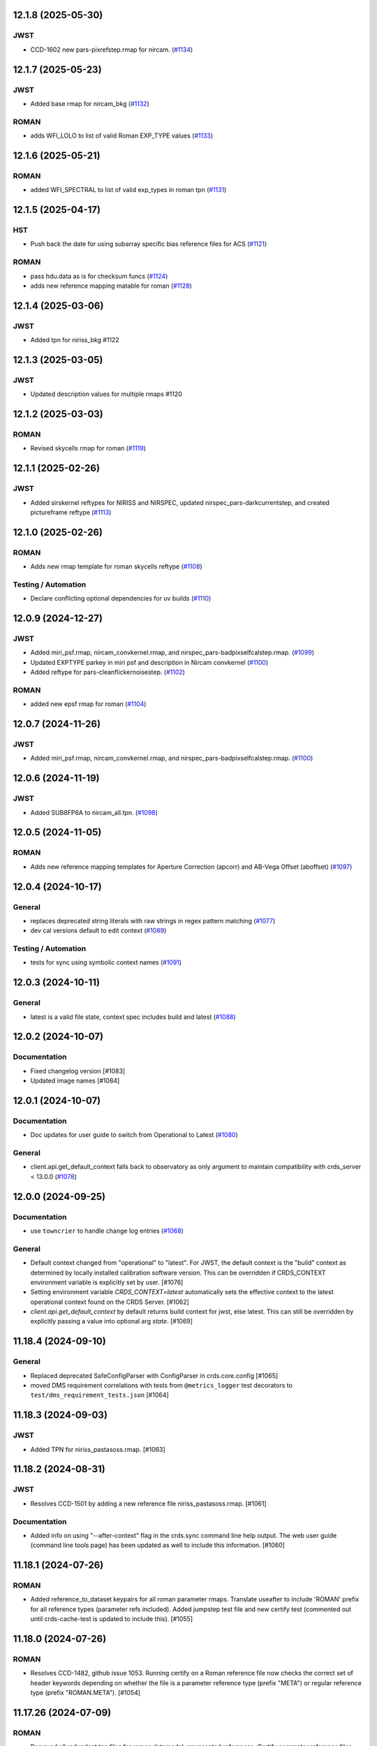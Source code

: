 12.1.8 (2025-05-30)
===================

JWST
----

- CCD-1602 new pars-pixrefstep.rmap for nircam. (`#1134
  <https://github.com/spacetelescope/crds/issues/1134>`_)


12.1.7 (2025-05-23)
===================

JWST
----

- Added base rmap for nircam_bkg (`#1132
  <https://github.com/spacetelescope/crds/issues/1132>`_)


ROMAN
-----

- adds WFI_LOLO to list of valid Roman EXP_TYPE values (`#1133
  <https://github.com/spacetelescope/crds/issues/1133>`_)


12.1.6 (2025-05-21)
===================

ROMAN
-----

- added WFI_SPECTRAL to list of valid exp_types in roman tpn (`#1131
  <https://github.com/spacetelescope/crds/issues/1131>`_)


12.1.5 (2025-04-17)
===================

HST
---

- Push back the date for using subarray specific bias reference files for ACS
  (`#1121 <https://github.com/spacetelescope/crds/issues/1121>`_)


ROMAN
-----

- pass hdu.data as is for checksum funcs (`#1124
  <https://github.com/spacetelescope/crds/issues/1124>`_)
- adds new reference mapping matable for roman (`#1128
  <https://github.com/spacetelescope/crds/issues/1128>`_)


12.1.4 (2025-03-06)
===================

JWST
----

- Added tpn for niriss_bkg #1122

12.1.3 (2025-03-05)
===================

JWST
----

- Updated description values for multiple rmaps #1120


12.1.2 (2025-03-03)
===================

ROMAN
-----

- Revised skycells rmap for roman (`#1119
  <https://github.com/spacetelescope/crds/issues/1119>`_)


12.1.1 (2025-02-26)
===================

JWST
-----

- Added sirskernel reftypes for NIRISS and NIRSPEC, updated
  nirspec_pars-darkcurrentstep, and created pictureframe reftype (`#1113
  <https://github.com/spacetelescope/crds/issues/1113>`_)


12.1.0 (2025-02-26)
===================

ROMAN
-----

- Adds new rmap template for roman skycells reftype (`#1108
  <https://github.com/spacetelescope/crds/issues/1108>`_)


Testing / Automation
--------------------

- Declare conflicting optional dependencies for uv builds (`#1110
  <https://github.com/spacetelescope/crds/issues/1110>`_)


12.0.9 (2024-12-27)
===================

JWST
----

- Added miri_psf.rmap, nircam_convkernel.rmap, and
  nirspec_pars-badpixselfcalstep.rmap. (`#1099
  <https://github.com/spacetelescope/crds/issues/1099>`_)
- Updated EXPTYPE parkey in miri psf and description in Nircam convkernel
  (`#1100 <https://github.com/spacetelescope/crds/issues/1100>`_)
- Added reftype for pars-cleanflickernoisestep. (`#1102
  <https://github.com/spacetelescope/crds/issues/1102>`_)


ROMAN
-----

- added new epsf rmap for roman (`#1104
  <https://github.com/spacetelescope/crds/issues/1104>`_)


12.0.7 (2024-11-26)
============================================

JWST
----

- Added miri_psf.rmap, nircam_convkernel.rmap, and nirspec_pars-badpixselfcalstep.rmap. (`#1100
  <https://github.com/spacetelescope/crds/issues/1100>`_)

12.0.6 (2024-11-19)
============================================

JWST
----

- Added SUB8FP6A to nircam_all.tpn. (`#1098
  <https://github.com/spacetelescope/crds/issues/1098>`_)


12.0.5 (2024-11-05)
===================

ROMAN
-----

- Adds new reference mapping templates for Aperture Correction (apcorr) and
  AB-Vega Offset (aboffset) (`#1097
  <https://github.com/spacetelescope/crds/issues/1097>`_)


12.0.4 (2024-10-17)
===================

General
-------

- replaces deprecated string literals with raw strings in regex pattern
  matching (`#1077 <https://github.com/spacetelescope/crds/issues/1077>`_)
- dev cal versions default to edit context (`#1089
  <https://github.com/spacetelescope/crds/issues/1089>`_)


Testing / Automation
--------------------

- tests for sync using symbolic context names (`#1091
  <https://github.com/spacetelescope/crds/issues/1091>`_)


12.0.3 (2024-10-11)
===================

General
-------

- latest is a valid file state, context spec includes build and latest (`#1088
  <https://github.com/spacetelescope/crds/issues/1088>`_)


12.0.2 (2024-10-07)
===================

Documentation
-------------

- Fixed changelog version [#1083]

- Updated image names [#1084]


12.0.1 (2024-10-07)
===================

Documentation
-------------

- Doc updates for user guide to switch from Operational to Latest (`#1080
  <https://github.com/spacetelescope/crds/issues/1080>`_)

General
-------

- client.api.get_default_context falls back to observatory as only argument to
  maintain compatibility with crds_server < 13.0.0 (`#1078
  <https://github.com/spacetelescope/crds/issues/1078>`_)


12.0.0 (2024-09-25)
===================

Documentation
-------------

- use ``towncrier`` to handle change log entries (`#1068
  <https://github.com/spacetelescope/crds/issues/1068>`_)


General
-------

- Default context changed from "operational" to "latest". For JWST, the default context is the "build" context as determined by locally installed calibration software version. This can be overridden if CRDS_CONTEXT environment variable is explicitly set by user. [#1076]

- Setting environment variable `CRDS_CONTEXT=latest` automatically sets the effective context to the latest operational context found on the CRDS Server. [#1062]

- `client.api.get_default_context` by default returns build context for jwst, else latest. This can still be overridden by explicitly passing a value into optional arg `state`. [#1069]


11.18.4 (2024-09-10)
====================

General
-------

- Replaced deprecated SafeConfigParser with ConfigParser in crds.core.config [#1065]
- moved DMS requirement correlations with tests from ``@metrics_logger`` test decorators to ``test/dms_requirement_tests.json`` [#1064]


11.18.3 (2024-09-03)
====================

JWST
-----

- Added TPN for niriss_pastasoss.rmap. [#1063]


11.18.2 (2024-08-31)
====================

JWST
-----

- Resolves CCD-1501 by adding a new reference file niriss_pastasoss.rmap. [#1061]

Documentation
-------------

- Added info on using "--after-context" flag in the crds.sync command line help output. The web user guide (command line tools page) has been updated as well to include this information. [#1060]



11.18.1 (2024-07-26)
====================

ROMAN
-----

- Added reference_to_dataset keypairs for all roman parameter rmaps. Translate useafter to include 'ROMAN' prefix for all reference types (parameter refs included). Added jumpstep test file and new certify test (commented out until crds-cache-test is updated to include this). [#1055]

11.18.0 (2024-07-26)
====================

ROMAN
-----
- Resolves CCD-1482, github issue 1053. Running certify on a Roman reference file now checks the correct set of header keywords depending on whether the file is a parameter reference type (prefix "META") or regular reference type (prefix "ROMAN.META"). [#1054]


11.17.26 (2024-07-09)
=====================

ROMAN
-----

- Removed all redundant tpn files for roman datamodel-represented references. Certify parameter reference files [#1050]

11.17.25 (2024-06-12)
=====================

JWST
----

- Fixed some issues with rmap file parkey selections for NIRISS, NIRCAM and NIRSPEC. [#1046]


11.17.23 (2024-06-03)
=====================

JWST
----
- Added RMAPS for miri_pars-spectralleakstep and nirspec_pars-nsleanstep
- Added GRATING as selection for nirspec_dark.spec and nirspec_pars-nscleanstep.rmap [#1043]

11.17.22 (2024-05-09)
=====================

HST
---

- Added RMAP and TPN files for new COS HVDSTAB reference file [#1042]
- Fix for acs imphttab ref file submission failures [#1044]

JWST
----
- Added several RMAPS for pars-resamplestep/specstep [#1038]


11.17.21 (2024-04-30)
=====================

ROMAN
-----

- Added support for pars- reference files [#1036]

General
-------

- Use try/except for np.float128 import [#1037]


11.17.20 (2024-04-18)
=====================

ROMAN
-----
- Added `metrics_logger` decorator to Roman tests delivered with older builds [#1034]

TESTING / AUTOMATION
--------------------
- Pytest configuration changes to address ongoing test suite failures, marked individual tests with their respective observatory [#1034]


11.17.19 (2024-02-22)
=====================

JWST
----
-Added MODEL to be a PEDIGREE option for JWST. [#1032]

- Formalize the stale-by-context report tool [#1039]

11.17.18 (2024-02-21)
=====================

JWST
----
-Added new rmap for MIRI pars-emicorrstep. [#1030]

11.17.17 (2024-02-20)
=====================

JWST
----
-Added new rmap for NIRISS nrm. [#1027]
-Added new rmap for NIRSPEC drizpars. [#1028]
-Added new rmap for NIRISS pars-whitelightstep. [#1029]


11.17.16 (2024-02-05)
=====================

JWST
----
- Added new rmap for miri_pars-pixelreplacestep [#1025]

General
-------
- Fixed issue with releases and CHANGES.rst [#1026]

11.17.15 (2024-01-22)
=====================

JWST
----
- Added new rmap for miri_mask [#1020]

General
-------

- for the test caching CI workflow (``.github/workflows/cache.yml``), explicitly checkout CRDS to enable reuse in other repositories' CI [#1022]

11.17.14 (2023-12-14)
=====================

General
-------

- Remove jwst pub and add roman tvac to submission list. [#1018]
- Replaced deprecated ``ast.Str`` with ``ast.Constant`` [#1007]

HST
---

- Add n/a to components of the cos badttab reftype [#1019]

11.17.13 (2023-12-01)
====================

JWST
----
-Removed constraints in nirspec_pathloss.tpn. [#1017]

11.17.12 (2023-11-29)
====================

JWST
----
-Fixed value of suffix in rmap for miri_emicorr. [#1016]


11.17.11 (2023-11-28)
====================

JWST
----
-Fixed value of filetype in rmap for miri_emicorr. [#1015]


11.17.10 (2023-11-14)
====================

JWST
----
- Added PIXAR_SR and PIXAR_A2 to miri photom tpn. [#1013]
- Added new rmap for miri.emicorr. [#1014]


11.17.9 (2023-11-08)
====================

General
-------

- bugfix: get observatory metadata inside asdf file handler [#1012]


11.17.8 (2023-11-07)
====================

General
-------

- Update tests for expected output with asdf 3.0+ [#1004]

- Downgrade unhandled name in crds.io.naming.newer from an error to a warning [#1008]

- Add setval() and getval() methods to crds.io.asdf.AsdfFile class [#1009]


Documentation
-------------

- Added documentation on how to search for and download bestrefs by dataset ID programatically [#1001]

JWST
----
- Added Filter and Subarray to miri_pars-jumpstep.rmap [#1010]
- Added BAND to miri_gain and DETECTOR to miri_pars-detector1pipeline spec files. [#1011]


11.17.7 (2023-10-20)
====================

General
-------

- Replaced deprecated np.product with np.prod in crds.certify.validators.core [#975]

- Remove "lxml" from submission optional dependencies [#999]

Testing
-------

- Migrated test suite from nose to pytest, running CI tests for python 3.9, 3.10, 3.11 [#998]


11.17.6 (2023-09-08)
=====================

JWST
----

- Added a substitution to miri_ipc [#958]

11.17.5 (2023-09-07)
=====================

JWST
----

- Added new rmap nirspec outlier detection [#950]
- Added new rmap miri Interpixel Capacitance [#954]
- Added CHANNEL to parkeys for miri_apcorr.rmap [#955]
- Added new rmap niriss charge_migration step [#956] 

11.17.4 (2023-08-28)
=====================

JWST
----

- Added new rmap miri gain [#945]

11.17.3 (2023-08-17)
====================

ROMAN
-----

- Added metrics-logger decorators with DMS tags to appropriate Roman tests [#943]

11.17.2 (2023-06-29)
====================

HST
---

- Added WFC3 SATUFILE new reference file [#941]

11.17.1 (2023-06-20)
=====================

General
-------

- Removed python 3.8 check from ci.yml [#934]

- Removed references to ICD-47 in users guide [#936]

- translate 'ANY' as equal to '*' when selecting match rules in rmap changes. Prevents equal weight special case errors from occurring unnecessarily [#939]

-  Refactor setup_test_cache to allow for simply updating local cache [#966]

JWST
----

- Switch jwst DATAMODEL to jwst.datamodels.JwstDataModel [#938]

11.17.0 (2023-04-21)
===================

Roman
-----

- Replace W146 with F146 [#932]


11.16.22 (2023-04-11)
=====================

General
-------

- Replace ``lxml`` dependency with ``BeautifulSoup`` for submission/login html error parsing [#926]

JWST
----

- Added stale archive report core code [#928]

- Update miri pars-jumpstep parkeys [#931]

11.16.21 (2023-03-09)
=====================

Roman
-----

- Added new rmap WFI Reference Pixels [#924]

General
-------

- Replace deprecated import ``pkg_resources`` with ``packaging.requirements``. [#923]

11.16.20 (2023-01-31)
=====================

Roman
-----

- Added new rmap WFI Inverse Linearity [#920]


11.16.19 (2023-01-17)
=====================

Roman
-----

- Added new reference file type: IPC Kernel [#918]


11.16.18 (2023-01-05)
=====================

JWST
----

- add SUB400X256ALWB to the NIRCam subarray list [#915]

Roman
-----

- bugfix: getreferences uses get_locator_module to call dataset_to_ref_header [#916]

- bestrefs calls ``dataset_to_ref_header`` outside of the "fast" condition. Header translation for Roman will occur regardless of the "fast" arg (which can sometimes be determined by the logging verbosity level). [#917]


11.16.17 (2022-12-30)
=====================

Roman
-----

- Dataset to Ref header key matching where "roman" prefix is missing [#910]  

General
-------
- exclude build/ and install.log from source control [#907]

- update versions in github actions workflows [#914]

JWST
----

- Add subarray to the miri filteroffset spec [#908]

- Initial spec implementations for pars-jumpstep for miri, nircam, and nirspec [#909]

- Add new reftypes pars-residualfringestep and pars-undersamplecorrectionstep [#911]

- Add (260, 2048) as a valid size for nirspec saturation [#912]


11.16.16 (2022-11-04)
=====================

HST
---

- Affected datasets script sets BIASFILE bestref to N/A when specific conditions are met for ACS WFC datasets (CCDGAIN=0.5 or 1.4) [#906]

General
-------
- Don't issue warning in ``crds sync`` for files with status "delivered" [#903]

- Documentation minor updates: command_line_tools, programmatic_interface [#905]


11.16.15 (2022-10-20)
=====================

Roman
-----
- Automatic confirmation for roman pipeline reference file submissions [#904]

11.16.14 (2022-09-22)
=====================

General
-------
- Equal Weight Special Case log messages include filenames and useafter dates [#901]

11.16.13 (2022-09-20)
=====================

General
-------

- Updated README to reference ``stenv`` [#899]

HST
---

- Reversion: "equal weight special case" generates a warning instead of error for HST [#898]

11.16.12 (2022-09-12)
=====================

General
-------

- File submission object includes 'file_map' dictionary attribute of uploaded and renamed filenames [#897]

11.16.11 (2022-09-08)
=====================

JWST
----

- Add LAMP_MODE and LAMP_STATE to NIRSpec SFLAT spec [#896]

11.16.10 (2022-09-02)
=====================

JWST
----

- Update nirspec fflat specs [#895]

11.16.9 (2022-08-18)
====================

General
-------

- User Guide updates: mission-based tabs for code examples, Roman content added [#894]

11.16.8 (2022-08-09)
====================

Roman
-----

- Allow variation in reftype naming convention for ASDF validation checks in crds.certify [#893]


11.16.7 (2022-08-02)
====================

General
-------

- Changed "equal weight special case" warning to an error [#892]

- Revised core.utils to allow I/O to work under Windows [#891]


11.16.6 (2022-07-18)
====================

JWST
----

-  update niriss pars-jumpstep parkeys [#890]


11.16.5 (2022-06-27)
====================

General
-------

- Updated GH action release token [#889]

Roman
-----

- Useafter string reformats with space instead of "T" between date and time [#888]


11.16.4 (2022-06-22)
====================

- Update the timeout for RPC calls [#887]

11.16.3 (2022-06-15)
====================

General
-------

- Allow forward slash and equals signs in Reason for Delivery [#886]


11.16.2 (2022-06-09)
====================

Roman
-----

- added ref-rmap header translation for p_optical_element, updated tests [#885]


11.16.1 (2022-06-06)
====================

General
-------

- Hotfix for API character validation with more thorough testing added [#884]


11.16.0 (2022-05-27)
====================

General
-------

- Minor bugfix checks for invalid (special) chars in "reason for delivery" text submitted via programmatic api [#882]

JWST
----

- Update and add specs for all instruments for reftype pars-rampfitstep. [#883]

11.15.0 (2022-05-23)
====================

General
-------

- Manually added release date for previous release [#881]

JWST
----

- Added new rmap for NIRISS filteroffset [#881]

HST
---

- Add substitutions for HST ACS to support biasfile selection [#880]


11.14.0 (2022-05-05)
====================

Roman
-----
- Added top-level tag validation for roman asdf [#878]

JWST
----

- Add back pars-masterbackgroundnrsslitsstep in the jwst specs [#879]


11.13.1 (2022-04-26)
====================

Roman
-----
- move MA_TABLE_NUMBER WFI dark rmap parkey from observation to exposure [#877]


11.13.0 (2022-04-22)
====================

JWST
----

- Create new reftype mrsptcorr [#875]

- add new reftype mrsxartcorr [#874]

- Update miri pars-spec2pipeline for exp_type addition to parkeys [#873]

- Add spec for new pars-wfsscontamstep [#872]

- Update parkeys for NIRSpec/NIRISS pars-spec2pipeline [#871]

- Rename MasterBackgroundNrsSlitsStep pars files to MasterBackgroundMosStep [#870]

Roman
-----

- update parkeys for WFI dark references [#868]
- useafter based on exposure.start_time instead of observation.date, observation.time [#876]

11.12.1 (2022-04-14)
====================

General
-------

- Implement timeout on CRDS Server network requests [#869]

11.12.0 (2022-03-31)
====================

Roman
-----

- added: distortion rmap + tpn [#867]


11.11.0 (unreleased)
====================

JWST
----

- update parkeys for NIRSpec apcorr and extract1d references [#866]

11.10.1 (2022-03-26)
====================

Infrastructure
--------------

- Fix bug in script where bash syntax was used with /bin/sh. [#865]


11.10.0 (2022-03-25)
====================

HST
---

- Add V3 of ACS precondition header hook. [#864]

11.9.0 (2022-02-23)
===================

Roman
-----

- corrected area rmap to match updates to schema [#863]

HST
---

- Add LITREF check to tpns for synphot component files. [#862]

11.8.0 (2022-02-15)
===================

Roman
-----

- New PixelArea RefType + PyTests. [#861]

11.7.0 (2022-02-09)
===================

Roman
-----

- New Photom RefType + PyTests. [#860]

11.6.1 (2022-02-07)
===================

JWST
----

- Add pub to the possible submission groups. [#859]

11.6.0 (2022-01-13)
===================

JWST
----

- Update submission urls to include jwst-crds-pub [#856]

- Fix syntax in all_tpn affecting readpatt verification [#857]

Infrastructure
--------------

-  Update minimum python to 3.8 [#858]

11.5.2 (2021-12-10)
===================

Roman
-----

- Trim translations to be specific to roman [#854]

11.5.1 (Unreleased)
===================

JWST
----

- Update miri pathloss spec [#855]

Infrastructure
--------------

- Update documentation for the Submission API [#853]

11.5.0 (2021-10-28)
===================

JWST
----

- Add new reftype fringefreq [#846]

Roman
-----

- Added new reftype saturation            [#847]

- Changed dark reftype definition         [#852]

- Changed readnoise reftype definition    [#851]

11.4.3 (2021-09-30)
===================

JWST
----

- Change JWST validation errors into warnings. [#845]

11.4.2 (2021-09-20)
===================

HST
---

- Update STIS and ACS IMPHTTAB validations to permit additional
  values in the DATACOL column. [#844]

11.4.1 (2021-09-15)
===================

JWST
----

- Update JWST certifier to show all datamodels validation failures
  instead of stopping at the first. [#842]

Infrastructure
--------------

- Switch to setuptools_scm for package version management and
  deprecate ``crds.__rationale__`` variable. [#843]
